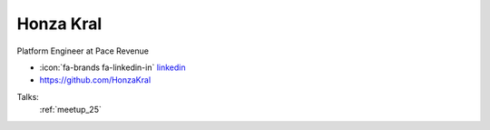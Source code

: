 Honza Kral
=================
Platform Engineer at Pace Revenue

- :icon:`fa-brands fa-linkedin-in` `linkedin <https://www.linkedin.com/in/honzakral/>`_

- https://github.com/HonzaKral


.. image:: ../_static/img/speakers/honzakral.jpg
    :alt: profile-photo
    :width: 200px



Talks:
 :ref:`meetup_25`

